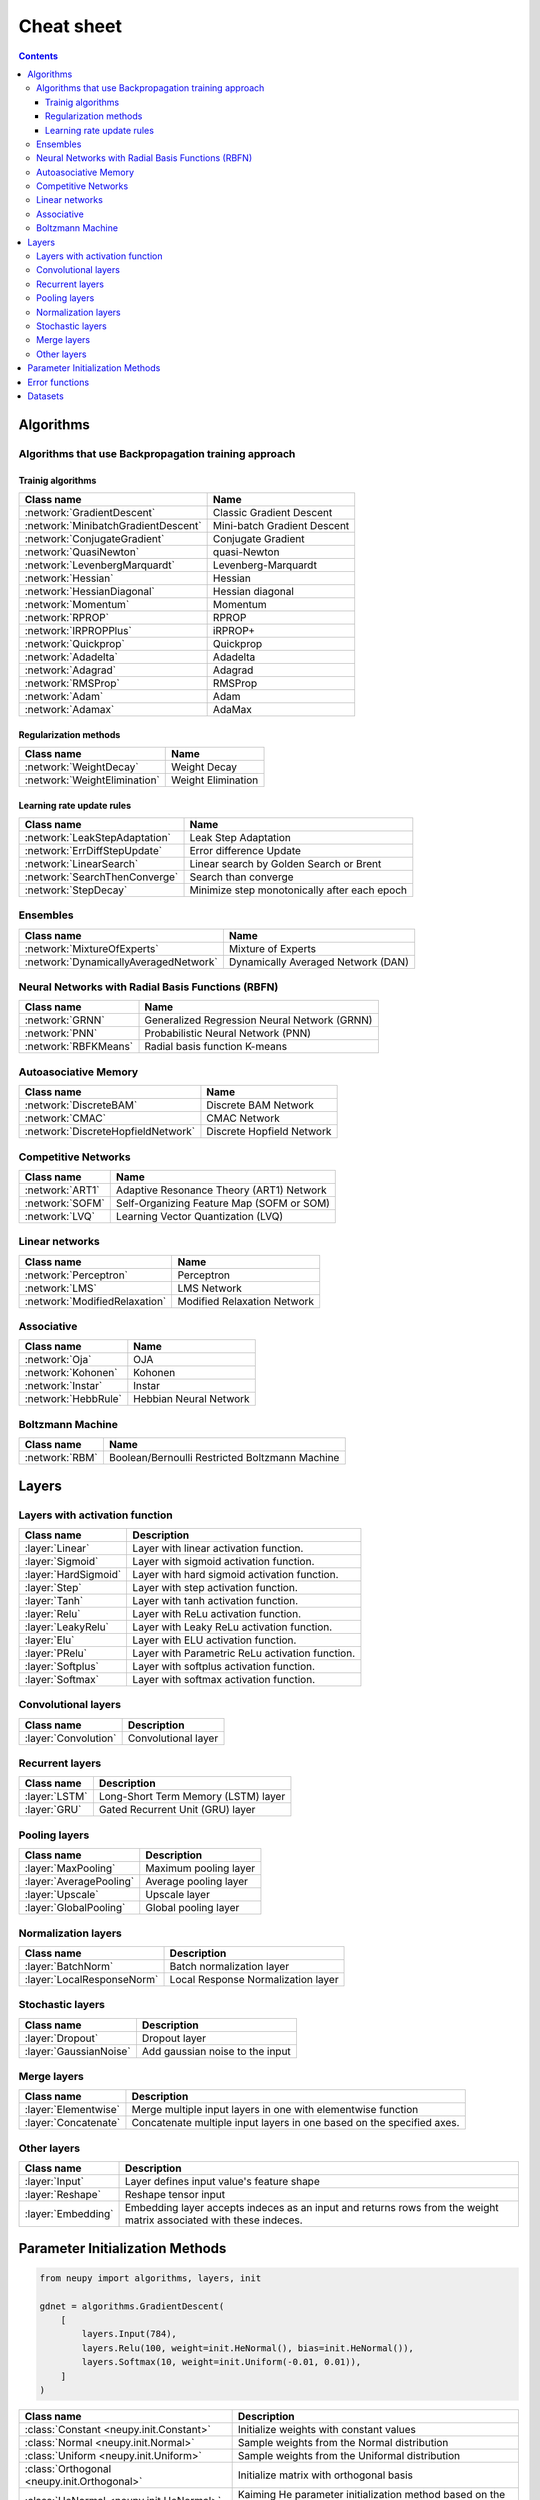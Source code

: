 .. _cheat-sheet:

Cheat sheet
===========

.. contents::

Algorithms
**********

Algorithms that use Backpropagation training approach
~~~~~~~~~~~~~~~~~~~~~~~~~~~~~~~~~~~~~~~~~~~~~~~~~~~~~

.. _cheatsheet-backprop-algorithms:

Trainig algorithms
++++++++++++++++++

.. csv-table::
    :header: "Class name", "Name"

    :network:`GradientDescent`, Classic Gradient Descent
    :network:`MinibatchGradientDescent`, Mini-batch Gradient Descent
    :network:`ConjugateGradient`, Conjugate Gradient
    :network:`QuasiNewton`, quasi-Newton
    :network:`LevenbergMarquardt`, Levenberg-Marquardt
    :network:`Hessian`, Hessian
    :network:`HessianDiagonal`, Hessian diagonal
    :network:`Momentum`, Momentum
    :network:`RPROP`, RPROP
    :network:`IRPROPPlus`, iRPROP+
    :network:`Quickprop`, Quickprop
    :network:`Adadelta`, Adadelta
    :network:`Adagrad`, Adagrad
    :network:`RMSProp`, RMSProp
    :network:`Adam`, Adam
    :network:`Adamax`, AdaMax

Regularization methods
++++++++++++++++++++++

.. csv-table::
    :header: "Class name", "Name"

    :network:`WeightDecay`, Weight Decay
    :network:`WeightElimination`, Weight Elimination

Learning rate update rules
++++++++++++++++++++++++++

.. csv-table::
    :header: "Class name", "Name"

    :network:`LeakStepAdaptation`, Leak Step Adaptation
    :network:`ErrDiffStepUpdate`, Error difference Update
    :network:`LinearSearch`, Linear search by Golden Search or Brent
    :network:`SearchThenConverge`, Search than converge
    :network:`StepDecay`, Minimize step monotonically after each epoch

Ensembles
~~~~~~~~~

.. csv-table::
    :header: "Class name", "Name"

    :network:`MixtureOfExperts`, Mixture of Experts
    :network:`DynamicallyAveragedNetwork`, Dynamically Averaged Network (DAN)

Neural Networks with Radial Basis Functions (RBFN)
~~~~~~~~~~~~~~~~~~~~~~~~~~~~~~~~~~~~~~~~~~~~~~~~~~

.. csv-table::
    :header: "Class name", "Name"

    :network:`GRNN`, Generalized Regression Neural Network (GRNN)
    :network:`PNN`, Probabilistic Neural Network (PNN)
    :network:`RBFKMeans`, Radial basis function K-means

Autoasociative Memory
~~~~~~~~~~~~~~~~~~~~~

.. csv-table::
    :header: "Class name", "Name"

    :network:`DiscreteBAM`, Discrete BAM Network
    :network:`CMAC`, CMAC Network
    :network:`DiscreteHopfieldNetwork`, Discrete Hopfield Network

Competitive Networks
~~~~~~~~~~~~~~~~~~~~

.. csv-table::
    :header: "Class name", "Name"

    :network:`ART1`, Adaptive Resonance Theory (ART1) Network
    :network:`SOFM`, Self-Organizing Feature Map (SOFM or SOM)
    :network:`LVQ`, Learning Vector Quantization (LVQ)

Linear networks
~~~~~~~~~~~~~~~

.. csv-table::
    :header: "Class name", "Name"

    :network:`Perceptron`, Perceptron
    :network:`LMS`, LMS Network
    :network:`ModifiedRelaxation`, Modified Relaxation Network

Associative
~~~~~~~~~~~

.. csv-table::
    :header: "Class name", "Name"

    :network:`Oja`, OJA
    :network:`Kohonen`, Kohonen
    :network:`Instar`, Instar
    :network:`HebbRule`, Hebbian Neural Network

Boltzmann Machine
~~~~~~~~~~~~~~~~~

.. csv-table::
    :header: "Class name", "Name"

    :network:`RBM`, Boolean/Bernoulli Restricted Boltzmann Machine

Layers
******

Layers with activation function
~~~~~~~~~~~~~~~~~~~~~~~~~~~~~~~

.. csv-table::
    :header: "Class name", "Description"

    ":layer:`Linear`", "Layer with linear activation function."
    ":layer:`Sigmoid`", "Layer with sigmoid activation function."
    ":layer:`HardSigmoid`", "Layer with hard sigmoid activation function."
    ":layer:`Step`", "Layer with step activation function."
    ":layer:`Tanh`", "Layer with tanh activation function."
    ":layer:`Relu`", "Layer with ReLu activation function."
    ":layer:`LeakyRelu`", "Layer with Leaky ReLu activation function."
    ":layer:`Elu`", "Layer with ELU activation function."
    ":layer:`PRelu`", "Layer with Parametric ReLu activation function."
    ":layer:`Softplus`", "Layer with softplus activation function."
    ":layer:`Softmax`", "Layer with softmax activation function."

Convolutional layers
~~~~~~~~~~~~~~~~~~~~

.. csv-table::
    :header: "Class name", "Description"

    ":layer:`Convolution`", "Convolutional layer"


Recurrent layers
~~~~~~~~~~~~~~~~

.. csv-table::
    :header: "Class name", "Description"

    ":layer:`LSTM`", "Long-Short Term Memory (LSTM) layer"
    ":layer:`GRU`", "Gated Recurrent Unit (GRU) layer"

Pooling layers
~~~~~~~~~~~~~~

.. csv-table::
    :header: "Class name", "Description"

    ":layer:`MaxPooling`", "Maximum pooling layer"
    ":layer:`AveragePooling`", "Average pooling layer"
    ":layer:`Upscale`", "Upscale layer"
    ":layer:`GlobalPooling`", "Global pooling layer"

Normalization layers
~~~~~~~~~~~~~~~~~~~~

.. csv-table::
    :header: "Class name", "Description"

    ":layer:`BatchNorm`", "Batch normalization layer"
    ":layer:`LocalResponseNorm`", "Local Response Normalization layer"

Stochastic layers
~~~~~~~~~~~~~~~~~

.. csv-table::
    :header: "Class name", "Description"

    ":layer:`Dropout`", "Dropout layer"
    ":layer:`GaussianNoise`", "Add gaussian noise to the input"

Merge layers
~~~~~~~~~~~~

.. csv-table::
    :header: "Class name", "Description"

    ":layer:`Elementwise`", "Merge multiple input layers in one with elementwise function"
    ":layer:`Concatenate`", "Concatenate multiple input layers in one based on the specified axes."

Other layers
~~~~~~~~~~~~

.. csv-table::
    :header: "Class name", "Description"

    ":layer:`Input`", "Layer defines input value's feature shape"
    ":layer:`Reshape`", "Reshape tensor input"
    ":layer:`Embedding`", "Embedding layer accepts indeces as an input and returns rows from the weight matrix associated with these indeces."

.. _init-methods:

Parameter Initialization Methods
********************************

.. code-block:: python

    from neupy import algorithms, layers, init

    gdnet = algorithms.GradientDescent(
        [
            layers.Input(784),
            layers.Relu(100, weight=init.HeNormal(), bias=init.HeNormal()),
            layers.Softmax(10, weight=init.Uniform(-0.01, 0.01)),
        ]
    )

.. raw:: html

    <br>

.. csv-table::
    :header: "Class name", "Description"

    ":class:`Constant <neupy.init.Constant>`", "Initialize weights with constant values"
    ":class:`Normal <neupy.init.Normal>`", "Sample weights from the Normal distribution"
    ":class:`Uniform <neupy.init.Uniform>`", "Sample weights from the Uniformal distribution"
    ":class:`Orthogonal <neupy.init.Orthogonal>`", "Initialize matrix with orthogonal basis"
    ":class:`HeNormal <neupy.init.HeNormal>`", "Kaiming He parameter initialization method based on the Normal distribution."
    ":class:`HeUniform <neupy.init.HeUniform>`", "Kaiming He parameter initialization method based on the Uniformal distribution."
    ":class:`XavierNormal <neupy.init.XavierNormal>`", "Glorot Xavier parameter initialization method based on the Normal distribution."
    ":class:`XavierUniform <neupy.init.XavierUniform>`", "Glorot Xavier parameter initialization method based on the Uniformal distribution."

.. _cheatsheet-error-function:

Error functions
***************

.. csv-table::
    :header: "Function name", "Description"

    ":class:`mae <neupy.algorithms.gd.errors.mae>`", "Mean absolute error"
    ":class:`mse <neupy.algorithms.gd.errors.mse>`", "Mean squared error"
    ":class:`rmse <neupy.algorithms.gd.errors.rmse>`", "Root mean squared error"
    ":class:`msle <neupy.algorithms.gd.errors.msle>`", "Mean squared logarithmic error"
    ":class:`rmsle <neupy.algorithms.gd.errors.rmsle>`", "Root mean squared logarithmic error"
    ":class:`binary_crossentropy <neupy.algorithms.gd.errors.binary_crossentropy>`", "Cross entropy error function for the binary classification"
    ":class:`categorical_crossentropy <neupy.algorithms.gd.errors.categorical_crossentropy>`", "Cross entropy error function for the multi-class classification"
    ":class:`binary_hinge <neupy.algorithms.gd.errors.binary_hinge>`", "Hinge error function for the binary classification"
    ":class:`categorical_hinge <neupy.algorithms.gd.errors.categorical_hinge>`", "Hinge error function for the multi-class classification"


Datasets
********

.. csv-table::
    :header: "Dataset name", "Description"

    ":class:`load_digits <neupy.datasets.digits.load_digits>`", "Load 10 discrete digit images with shape (6, 4)"
    ":class:`make_digits <neupy.datasets.digits.make_digits>`", "Load discrete digits that has additional noise."
    ":class:`make_reber <neupy.datasets.reber.make_reber>`", "Generate list of words valid by Grammar rules."
    ":class:`make_reber_classification <neupy.datasets.reber.make_reber_classification>`", "Generate random dataset for Reber grammar classification."
